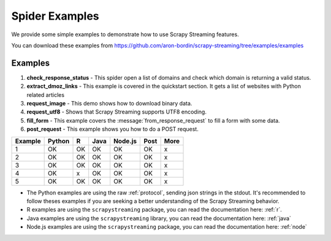 Spider Examples
===============

We provide some simple examples to demonstrate how to use Scrapy Streaming features.

You can download these examples from https://github.com/aron-bordin/scrapy-streaming/tree/examples/examples

.. todo:: Update the examples URL to master

Examples
--------


1. **check_response_status** - This spider open a list of domains and check which domain is returning a valid status.
2. **extract_dmoz_links** - This example is covered in the quickstart section. It gets a list of websites with Python related articles
3. **request_image** - This demo shows how to download binary data.
4. **request_utf8** - Shows that Scrapy Streaming supports UTF8 encoding.
5. **fill_form** - This example covers the :message:`from_response_request` to fill a form with some data.
6. **post_request** - This example shows you how to do a POST request.

=========  ======== === ====== ========= ====== ======
 Example    Python   R   Java   Node.js   Post   More
=========  ======== === ====== ========= ====== ======
    1         OK     OK   OK       OK       OK    x
    2         OK     OK   OK       OK       OK    x
    3         OK     OK   OK       OK       OK    x
    4         OK     x    OK       OK       OK    x
    5         OK     OK   OK       OK       OK    x
=========  ======== === ====== ========= ====== ======

* The Python examples are using the raw :ref:`protocol`, sending json strings in the stdout. It's recommended to
  follow theses examples if you are seeking a better understanding of the Scrapy Streaming behavior.
* R examples are using the ``scrapystreaming`` package, you can read the documentation here: :ref:`r`.
* Java examples are using the ``scrapystreaming`` library, you can read the documentation here: :ref:`java`
* Node.js examples are using the ``scrapystreaming`` package, you can read the documentation here: :ref:`node`
